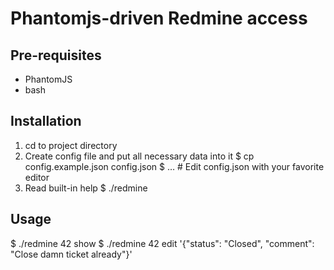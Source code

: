 * Phantomjs-driven Redmine access


** Pre-requisites
   - PhantomJS
   - bash


** Installation
   1. cd to project directory
   2. Create config file and put all necessary data into it
      $ cp config.example.json config.json
      $ ... # Edit config.json with your favorite editor
   3. Read built-in help
      $ ./redmine
     

** Usage
   $ ./redmine 42 show
   $ ./redmine 42 edit '{"status": "Closed", "comment": "Close damn ticket already"}'
